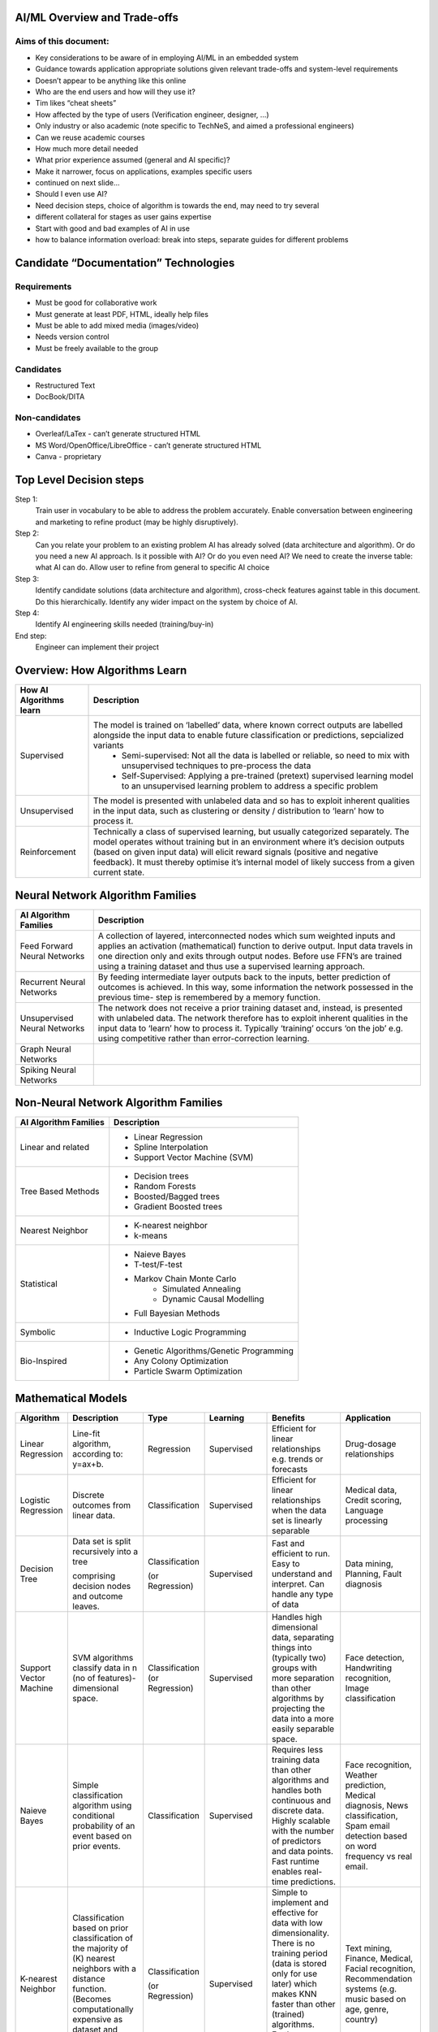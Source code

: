 AI/ML Overview and Trade-offs
=============================

Aims of this document:
----------------------
* Key considerations to be aware of in employing AI/ML in an embedded system
* Guidance towards application appropriate solutions given relevant trade-offs and system-level requirements
* Doesn’t appear to be anything like this online
* Who are the end users and how will they use it?
* Tim likes “cheat sheets”
* How affected by the type of users (Verification engineer, designer, …)
* Only industry or also academic (note specific to TechNeS, and aimed a professional engineers)
* Can we reuse academic courses
* How much more detail needed
* What prior experience assumed (general and AI specific)?
* Make it narrower, focus on applications, examples specific users
* continued on next slide…
* Should I even use AI?
* Need decision steps, choice of algorithm is towards the end, may need to try several
* different collateral for stages as user gains expertise
* Start with good and bad examples of AI in use
* how to balance information overload: break into steps, separate guides for different problems

Candidate “Documentation” Technologies
======================================

Requirements
------------
* Must be good for collaborative work
* Must generate at least PDF, HTML, ideally help files
* Must be able to add mixed media (images/video)
* Needs version control
* Must be freely available to the group

Candidates
----------
* Restructured Text
* DocBook/DITA

Non-candidates
--------------
* Overleaf/LaTex - can’t generate structured HTML
* MS Word/OpenOffice/LibreOffice - can’t generate structured HTML
* Canva - proprietary

Top Level Decision steps
========================

Step 1:
    Train user in vocabulary to be able to address the problem accurately.  Enable conversation between engineering and marketing to refine product (may be highly disruptively).

Step 2:
    Can you relate your problem to an existing problem AI has already solved (data architecture and algorithm). Or do you need a new AI approach. Is it possible with AI? Or do you even need AI? We need to create the inverse table: what AI can do. Allow user to refine from general to specific AI choice

Step 3:
    Identify candidate solutions (data architecture and algorithm), cross-check features against table in this document. Do this hierarchically.  Identify any wider impact on the system by choice of AI.

Step 4:
    Identify AI engineering skills needed (training/buy-in)

End step:
    Engineer can implement their project

Overview: How Algorithms Learn
===============================

+-------------------------+-----------------------------------------------------------------------------------------------------------------------------------------------------------------------------------+
| How AI Algorithms learn | Description                                                                                                                                                                       |
+=========================+==============+====================================================================================================================================================================+
| Supervised              | The model is trained on ‘labelled’ data, where known correct outputs are labelled alongside the input data to enable future classification or predictions, sepcialized variants   |
|                         |   * Semi-supervised: Not all the data is labelled or reliable, so need to mix with unsupervised techniques to pre-process the data                                                |
|                         |   * Self-Supervised: Applying a pre-trained (pretext) supervised learning model to an unsupervised learning problem to address a specific problem                                 |
+-------------------------+-----------------------------------------------------------------------------------------------------------------------------------------------------------------------------------+
| Unsupervised            | The model is presented with unlabeled data and so has to exploit inherent qualities in the input data, such as clustering or density / distribution to ‘learn’ how to process it. |
+-------------------------+-----------------------------------------------------------------------------------------------------------------------------------------------------------------------------------+
| Reinforcement           | Technically a class of supervised learning, but usually categorized separately. The model operates without training but in an environment where it’s decision outputs (based on   |
|                         | given input data) will elicit reward signals (positive and negative feedback). It must thereby optimise it’s internal model of likely success from a given current state.         |
+-------------------------+-----------------------------------------------------------------------------------------------------------------------------------------------------------------------------------+

Neural Network Algorithm Families
=================================

+-------------------------+-----------------------------------------------------------------------------------------------------------------------------------------------------------------------------------+
| AI Algorithm Families   | Description                                                                                                                                                                       |
+=========================+==============+====================================================================================================================================================================+
| Feed Forward Neural     | A collection of layered, interconnected nodes which sum weighted inputs and applies an activation (mathematical) function to derive output. Input data travels in one direction   |
| Networks                | only and exits through output nodes. Before use FFN’s are trained using a training dataset and thus use a supervised learning approach.                                           |
+-------------------------+-----------------------------------------------------------------------------------------------------------------------------------------------------------------------------------+
| Recurrent Neural        | By feeding intermediate layer outputs back to the inputs, better prediction of outcomes is achieved. In this way, some information the network possessed in the previous time-    |
| Networks                | step is remembered by a memory function.                                                                                                                                          |
+-------------------------+-----------------------------------------------------------------------------------------------------------------------------------------------------------------------------------+
| Unsupervised Neural     | The network does not receive a prior training dataset and, instead, is presented with unlabeled data. The network therefore has to exploit inherent qualities in the input data   |
| Networks                | to ‘learn’ how to process it. Typically ‘training’ occurs ‘on the job’ e.g. using competitive rather than error-correction learning.                                              |
+-------------------------+-----------------------------------------------------------------------------------------------------------------------------------------------------------------------------------+
| Graph Neural            |                                                                                                                                                                                   |
| Networks                |                                                                                                                                                                                   |
+-------------------------+-----------------------------------------------------------------------------------------------------------------------------------------------------------------------------------+
| Spiking Neural          |                                                                                                                                                                                   |
| Networks                |                                                                                                                                                                                   |
+-------------------------+-----------------------------------------------------------------------------------------------------------------------------------------------------------------------------------+

Non-Neural Network Algorithm Families
=====================================

+-------------------------+-----------------------------------------------------------------------------------------------------------------------------------------------------------------------------------+
| AI Algorithm Families   | Description                                                                                                                                                                       |
+=========================+==============+====================================================================================================================================================================+
| Linear and related      | * Linear Regression                                                                                                                                                               |
|                         | * Spline Interpolation                                                                                                                                                            |
|                         | * Support Vector Machine (SVM)                                                                                                                                                    | 
+-------------------------+-----------------------------------------------------------------------------------------------------------------------------------------------------------------------------------+
| Tree Based Methods      | * Decision trees                                                                                                                                                                  |
|                         | * Random Forests                                                                                                                                                                  |
|                         | * Boosted/Bagged trees                                                                                                                                                            | 
|                         | * Gradient Boosted trees                                                                                                                                                          | 
+-------------------------+-----------------------------------------------------------------------------------------------------------------------------------------------------------------------------------+
| Nearest Neighbor        | * K-nearest neighbor                                                                                                                                                              |
|                         | * k-means                                                                                                                                                                         |
+-------------------------+-----------------------------------------------------------------------------------------------------------------------------------------------------------------------------------+
| Statistical             | * Naieve Bayes                                                                                                                                                                    |
|                         | * T-test/F-test                                                                                                                                                                   |
|                         | * Markov Chain Monte Carlo                                                                                                                                                        |
|                         |     - Simulated Annealing                                                                                                                                                         |
|                         |     - Dynamic Causal Modelling                                                                                                                                                    |
|                         | * Full Bayesian Methods                                                                                                                                                           |
+-------------------------+-----------------------------------------------------------------------------------------------------------------------------------------------------------------------------------+
| Symbolic                | * Inductive Logic Programming                                                                                                                                                     |
+-------------------------+-----------------------------------------------------------------------------------------------------------------------------------------------------------------------------------+
| Bio-Inspired            | * Genetic Algorithms/Genetic Programming                                                                                                                                          |
|                         | * Any Colony Optimization                                                                                                                                                         |
|                         | * Particle Swarm Optimization                                                                                                                                                     |
+-------------------------+-----------------------------------------------------------------------------------------------------------------------------------------------------------------------------------+

Mathematical Models
=====================================
+-------------------------+--------------------------------------------------+-----------------+--------------+--------------------------------------------------+--------------------------------------------------+
| Algorithm               | Description                                      | Type            | Learning     | Benefits                                         | Application                                      |
+=========================+==================================================+=================+==============+==================================================+==================================================+
| Linear Regression       | Line-fit algorithm, according to: y=ax+b.        | Regression      | Supervised   | Efficient for linear relationships e.g. trends   | Drug-dosage relationships                        |
|                         |                                                  |                 |              | or forecasts                                     |                                                  |
+-------------------------+--------------------------------------------------+-----------------+--------------+--------------------------------------------------+--------------------------------------------------+
| Logistic Regression     | Discrete outcomes from linear data.              | Classification  | Supervised   | Efficient for linear relationships when the data | Medical data, Credit scoring,                    |
|                         |                                                  |                 |              | set is linearly separable                        | Language processing                              |
+-------------------------+--------------------------------------------------+-----------------+--------------+--------------------------------------------------+--------------------------------------------------+
| Decision Tree           | Data set is split recursively into a tree        | Classification  | Supervised   | Fast and efficient to run. Easy to understand    | Data mining, Planning, Fault diagnosis           |       
|                         |                                                  |                 |              | and interpret. Can handle any type of data       |                                                  |
|                         | comprising decision nodes and outcome leaves.    | (or Regression) |              |                                                  |                                                  |
+-------------------------+--------------------------------------------------+-----------------+--------------+--------------------------------------------------+--------------------------------------------------+
| Support Vector Machine  | SVM algorithms classify data in n                | Classification  | Supervised   | Handles high dimensional data, separating things | Face detection, Handwriting recognition,         |
|                         | (no of features)-dimensional space.              | (or Regression) |              | into (typically two) groups with more separation | Image classification                             |
|                         |                                                  |                 |              | than other algorithms by projecting the data     |                                                  |
|                         |                                                  |                 |              | into a more easily separable space.              |                                                  |
|                         |                                                  |                 |              |                                                  |                                                  |
+-------------------------+--------------------------------------------------+-----------------+--------------+--------------------------------------------------+--------------------------------------------------+
| Naieve Bayes            | Simple classification algorithm using            | Classification  | Supervised   | Requires less training data than other           | Face recognition, Weather prediction,            |
|                         | conditional probability of an event based on     |                 |              | algorithms and handles both continuous and       | Medical diagnosis, News classification, Spam     |
|                         | prior events.                                    |                 |              | discrete data. Highly scalable with the number   | email detection based on word frequency vs real  |
|                         |                                                  |                 |              | of predictors and data points. Fast runtime      | email.                                           |
|                         |                                                  |                 |              | enables real-time predictions.                   |                                                  |
|                         |                                                  |                 |              |                                                  |                                                  |
|                         |                                                  |                 |              |                                                  |                                                  |
+-------------------------+--------------------------------------------------+-----------------+--------------+--------------------------------------------------+--------------------------------------------------+
| K-nearest Neighbor      | Classification based on prior classification of  | Classification  | Supervised   | Simple to implement and effective for data with  | Text mining, Finance, Medical, Facial            |    
|                         | the majority of (K) nearest neighbors with a     |                 |              | low dimensionality. There is no training period  | recognition, Recommendation systems (e.g. music  |    
|                         | distance function. (Becomes computationally      |                 |              | (data is stored only for use later) which makes  | based on age, genre, country)                    |
|                         | expensive as dataset and dimensionality scale).  |                 |              | KNN faster than other (trained) algorithms.      |                                                  |
|                         |                                                  |                 |              | Furthermore, new training data can be added      |                                                  |   
|                         |                                                  |                 |              | seamlessly.                                      |                                                  |                       
|                         |                                                  | (or Regression) |              |                                                  |                                                  |
|                         |                                                  |                 |              |                                                  |                                                  |
|                         |                                                  |                 |              |                                                  |                                                  |
+-------------------------+--------------------------------------------------+-----------------+--------------+--------------------------------------------------+--------------------------------------------------+
| K-Means                 | Classifies data into K clusters through          | Classification  | Unsupervised | Simple to implement and results are easy to      | Image segmentation, Image compression, Biological|
|                         | recursive clustering of data with similar        |                 |              | interpret. Handles large datasets well and       | data, Fraud detection, Transport data analysis   | 
|                         | features.                                        |                 |              | guarantees convergence. Easily adapts to changes |                                                  |       
|                         |                                                  |                 |              | in data.                                         |                                                  |   
|                         |                                                  | (or Regression) |              |                                                  |                                                  | 
|                         |                                                  |                 |              |                                                  |                                                  | 
+-------------------------+--------------------------------------------------+-----------------+--------------+--------------------------------------------------+--------------------------------------------------+
| Random Forest           | Average across multiple decision trees           | Classification  | Supervised   | Reliable predictions that can be understood      | Finance risk, Medical trends, Stock trading,     |
|                         | trained on various subsets of the data.          |                 |              | easily. Handles large datasets efficiently.      | E-commerce                                       |
|                         |                                                  |                 |              | More accurate than a single decision tree.       |                                                  |   
|                         |                                                  | (or Regression) |              |                                                  |                                                  | 
+-------------------------+--------------------------------------------------+-----------------+--------------+--------------------------------------------------+--------------------------------------------------+

Feed Forward Neural Networks
=====================================

+-------------------------+---------------------------------------------------------------------------------------------------------------------------+-----------------------------------------------+
| ANN                     | Description                                                                                                               |          Application                          |
+=========================+===========================================================================================================================+===============================================+
| Feed Forward Neural     | Collection of interconnected nodes, arranged in layers. The basic unit is the Perceptron (or Threshold Logic Unit) - a    | Data Compression, Pattern Recognition, Machine|       
| Network                 | single node which sums weighted inputs and applies an activation function to derive the output. In larger networks with   | diagnostics, Image / Speech / Handwriting     |      
|                         | multiple nodes, input data travels in one direction, passing through a number of input nodes and exiting through output   | Recognition                                   |              
|                         | nodes. In a multilayer network (three or more successive layers), each node is connected to all nodes in the next layer.  |                                               |  
|                         | The output is a function (activation function) of the sum of all inputs multiplied by their respective weights. During    |                                               |  
|                         | training (Supervised Learning), the weights are calculated through backpropagation.                                       |                                               |      
+-------------------------+---------------------------------------------------------------------------------------------------------------------------+-----------------------------------------------+
| Convolutional Neural    | A form of FFN Inspired by the animal visual cortex. The CNN is a 3D arrangement of neurons, employing convolutional       | Video recognition, semantic parsing and       |      
| Network                 | processing rather than multiplication in its hidden layers. Each neuron in the first (convolutional) layer only           | paraphrase detection.                         |                      
|                         | processes information from a small part of the input field. The network understands images in parts and computes these    |                                               |      
|                         | operations multiple times to process the full image. Nodes are connected only locally to nearby neighbors unlike an FFN.  |                                               |          
+-------------------------+---------------------------------------------------------------------------------------------------------------------------+-----------------------------------------------+
| Radial Basis Function   | A three-layer FFN where the hidden layer uses a non-linear RBF activation function. Classification is performed by        | System modelling & control, time series       |  
| Neural Network          | measuring the input’s similarity to previously trained data points.                                                       | prediction, image classification              |  
+-------------------------+---------------------------------------------------------------------------------------------------------------------------+-----------------------------------------------+

Recurrent Neural Networks
=====================================

+-------------------------+---------------------------------------------------------------------------------------------------------------------------+-----------------------------------------------+
| ANN                     | Description                                                                                                               |          Application                          |
+=========================+===========================================================================================================================+===============================================+
| Recurrent Neural        | Layer outputs fed back to the inputs help in predicting outcomes. The first layer is typically a feed forward neural      | Handwriting / Speech recognition, Language    |
| Network                 | network followed by a recurrent layer where some information it had in the previous time-step is remembered by a memory   | modelling & translation, Text summarization,  |
|                         | function.                                                                                                                 | Image tagging                                 |
|                         |                                                                                                                           |                                               |
|                         |                                                                                                                           |                                               |
+-------------------------+---------------------------------------------------------------------------------------------------------------------------+-----------------------------------------------+
| Long short-term memory  | A more sophisticated RNN which uses memory gates to regulate information flow through the network so as to improve        | Unsegmented connected handwriting recognition,| 
| (LSTM)                  | training by avoiding loss of small gradient data during backpropagation.                                                  | speech recognition, robot control, video games|
|                         |                                                                                                                           |                                               |
|                         |                                                                                                                           |                                               |
|                         |                                                                                                                           |                                               |
+-------------------------+---------------------------------------------------------------------------------------------------------------------------+-----------------------------------------------+
| Sequence to Sequence    | Two Recurrent Neural Networks working simultaneously. One RNN is configured as an encoder, processing the input data and  | Machine translation, Speech recognition, Text |
| (Seq2Seq)               | the second as a decoder which derives the output based on the encoder’s final internal state.                             | summarization, Conversational models /        |
|                         |                                                                                                                           | Chat-bots, Video captioning                   |
|                         |                                                                                                                           |                                               |
|                         |                                                                                                                           |                                               |
+-------------------------+---------------------------------------------------------------------------------------------------------------------------+-----------------------------------------------+
| Attention network       | Attention networks mimic cognitive attention by enhancing some parts of the input data while diminishing other parts;     | Reasoning, Complex language processing.       |
|                         | i.e. to focus attention on a small but important part of the data. Learning which part of the data is more important      | Multi-sensory data processing                 |
|                         | than others depends on the context and is trained by the gradient descent algorithm.                                      | (sound, images, video, and text)              |
|                         |                                                                                                                           |                                               |
|                         |                                                                                                                           |                                               |
+-------------------------+---------------------------------------------------------------------------------------------------------------------------+-----------------------------------------------+

Recurrent Neural Networks
=====================================

+-------------------------+---------------------------------------------------------------------------------------------------------------------------+-----------------------------------------------+
| ANN                     | Description                                                                                                               |          Application                          |
+=========================+===========================================================================================================================+===============================================+
|                         |                                                                                                                           |                                               |
+-------------------------+---------------------------------------------------------------------------------------------------------------------------+-----------------------------------------------+
| Self-Organizing Map /   | Unsupervised technique producing a 1 or 2-D representation of a higher dimensional dataset such that similar observations | Visualizing data in large datasets, Project   |
| Kohonen Net             | are clustered to aid onward analysis. The network is trained using competitive rather than error-correction learning so   | prioritization, Seismic or Failure mode       |
|                         | that nodes ‘move’ within the dataspace to generate a map of the reference data. During iterative training, node weights   | analysis, Artwork creation                    |
|                         | change in order to ‘cluster’ the neurons together to reduce the distance between neuron and input. The map can then       |                                               |
|                         | classify observations for the input space by finding the node with the closest weight vector to the input space vector.   |                                               |
+-------------------------+---------------------------------------------------------------------------------------------------------------------------+-----------------------------------------------+
| Generative adversarial  | Two neural networks compete in a zero-sum game. The generator network learns to generate new data with the same           | Image-to-Image / Text-to-Image Translation,   |
| network (GAN)           | statistics as the training set in an unsupervised way, as it is indirectly trained by the discriminator (the second       | Semantic image manipulation and creation,     |
|                         | neural network) which can tell how realistic a given input is while it is itself being updated dynamically. GANs are      | Photo editing / blending, Face aging, Video   |
|                         | also useful for semi-supervised, fully supervised and reinforcement learning.                                             | prediction, Super-resolution                  |
|                         |                                                                                                                           |                                               |
+-------------------------+---------------------------------------------------------------------------------------------------------------------------+-----------------------------------------------+
| Autoencoder             | An autoencoder is a Feed Forward Neural Network which learns an efficient representation (encoding) for a set of          | Dimensionality reduction, Information         |
|                         | unlabeled data , through unsupervised learning. The autoencoder consists of two main parts: an encoder that maps the      | retrieval, Anomaly detection Feature          |
|                         | input into the code, and a decoder that maps the code to a reconstruction of the input. The encoding is refined by        | extraction, Image denoising and compression,  |
|                         | attempting to regenerate the input from the encoding whilst minimizing the difference between input and output. The       | Image search, Image generation                |
|                         | network therefore generates new data rather than predicting target values and is thus unsupervised.                       |                                               |
+-------------------------+---------------------------------------------------------------------------------------------------------------------------+-----------------------------------------------+